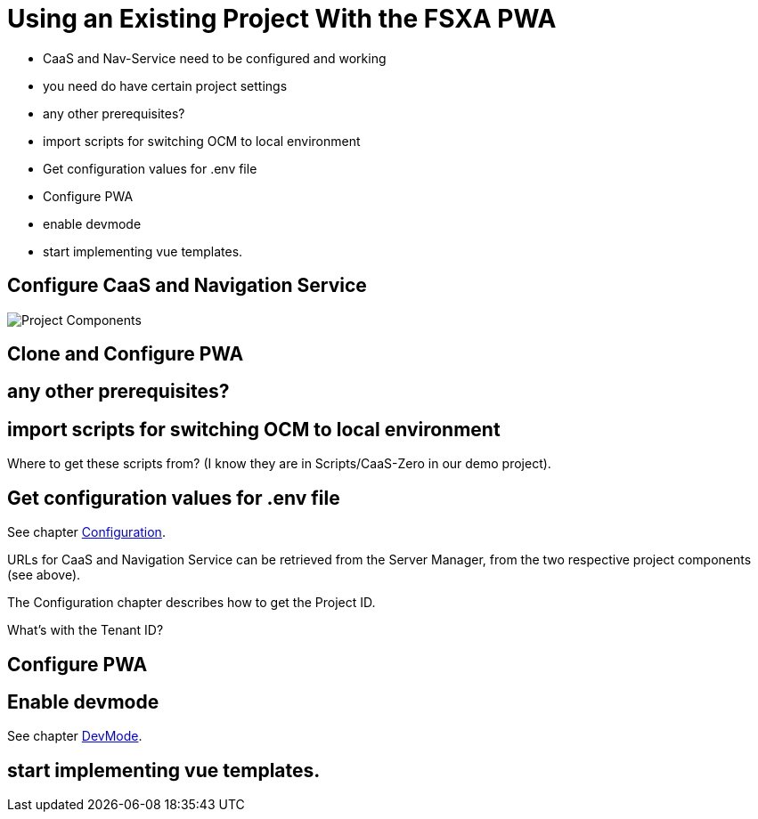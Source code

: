 = Using an Existing Project With the FSXA PWA

:moduledir: ../..
:imagesdir: {moduledir}/images

* CaaS and Nav-Service need to be configured and working
* you need do have certain project settings

* any other prerequisites?
* import scripts for switching OCM to local environment
* Get configuration values for .env file
* Configure PWA
* enable devmode
* start implementing vue templates.

== Configure CaaS and Navigation Service

image:SM_Project_Components.png[Project Components]


== Clone and Configure PWA

== any other prerequisites?

== import scripts for switching OCM to local environment

Where to get these scripts from? (I know they are in Scripts/CaaS-Zero in our demo project).

== Get configuration values for .env file

See chapter link:../Configuration{outfilesuffix}[Configuration].

URLs for CaaS and Navigation Service can be retrieved from the Server Manager, from the two respective project components (see above).

The Configuration chapter describes how to get the Project ID.

What's with the Tenant ID?

== Configure PWA
== Enable devmode

See chapter link:../DevMode{outfilesuffix}[DevMode].

== start implementing vue templates.